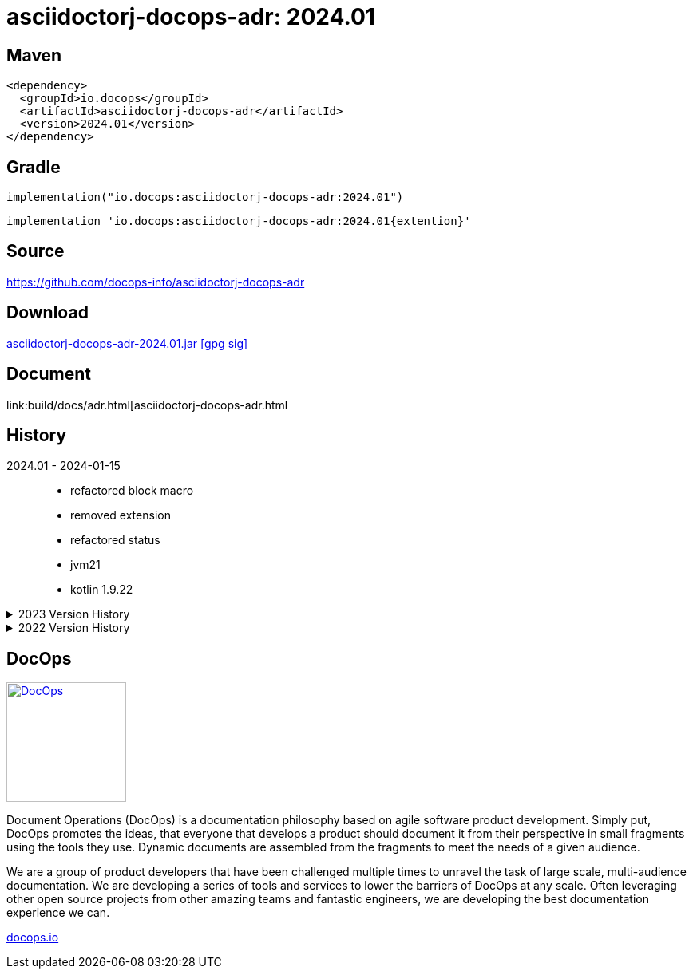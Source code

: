 :doctitle: {artifact}: {major}{minor}{patch}{extension}{build}
:imagesdir: images
:data-uri:
:group: io.docops
:artifact: asciidoctorj-docops-adr
:major: 2024
:minor: .01
:patch:
:build:
:extension:
// :extension: -SNAPSHOT

== Maven

[subs="+attributes"]
----
<dependency>
  <groupId>{group}</groupId>
  <artifactId>{artifact}</artifactId>
  <version>{major}{minor}{patch}{extension}{build}</version>
</dependency>
----

== Gradle
[subs="+attributes"]
----
implementation("{group}:{artifact}:{major}{minor}{patch}{extension}{build}")
----
[subs="+attributes"]
----
implementation '{group}:{artifact}:{major}{minor}{patch}{extention}{build}'
----

== Source

link:https://github.com/docops-info/{artifact}[]

== Download

link:https://search.maven.org/remotecontent?filepath=io/docops/{artifact}/{major}{minor}{patch}{extension}{build}/{artifact}-{major}{minor}{patch}{extension}{build}.jar[{artifact}-{major}{minor}{patch}{extension}{build}.jar] [small]#link:https://repo1.maven.org/maven2/io/docops/{artifact}/{major}{minor}{patch}{extension}{build}/{artifact}-{major}{minor}{patch}{extension}{build}.jar.asc[[gpg sig\]]#


== Document

link:build/docs/adr.html[{artifact}.html

== History

2024.01 - 2024-01-15::
* refactored block macro
* removed extension
* refactored status
* jvm21
* kotlin 1.9.22

.2023 Version History
[%collapsible]
====

2023.16 - 2023-12-22::
* page view updates

2023.15 - 2023-10-21::
* style updates

2023.14 - 2023-08-08::
* scalability

2023.13 - 2023-07-13::
* readability

2023.12 - 2023-04-27::
* bug fixes

2023.11 - 2023-04-25::
* improved content mapping

2023.10 - 2023-04-20::
* support width percentage in block macro

2023.09 - 2023-04-13::
* Better text line handling

2023.08 - 2023-04-08::
* removed drop shadow from title

2023.07 - 2023-04-08::
* new look with rounded corners

2023.06 - 2023-03-14::
* inline adr image

2023.05 - 2023-03-10::
* Remove artifax (too soon)

2023.04 - 2023-03-10::
* Glossy buttons
* Summary Update

2023.03 - 2023-02-06::
* Adjusted pagination

2023.02 - 2023-01-16::
* Simplified formatting

2023.01 - 2023-01-11::
* Updated status colors

2023.00 - 2023-01-07::
* Hygiene and currency

====

.2022 Version History
[%collapsible]
====

2022.10 - 2022-11-25::
* Target window control for links

2022.9 - 2022-10-30::
* Style Updates

2022.8 - 2022-06-16::
* ADR Summary improvements

2022.7 - 2022-06-13::
* Initial ADR summary table

2022.6 - 2022-06-02::
* Multiple links per line

2022.5 - 2022-05-20::
* Link label supports spaces

2022.4 - 2022-05-16::
* Not a bug fix - "link improvement"

2022.3 - 2022-05-09::
* Added link support

2022.2 - 2022-04-20::
* Security and currency

2022.1 - 2022-03-11::
* Added participants

2022.0 - 2022-02-13::
* Initial release to Maven Central.

====

== DocOps

image::docops.svg[DocOps,150,150,float="right",link="https://docops.io/"]

Document Operations (DocOps) is a documentation philosophy based on agile software product development. Simply put, DocOps promotes the ideas, that everyone that develops a product should document it from their perspective in small fragments using the tools they use.  Dynamic documents are assembled from the fragments to meet the needs of a given audience.

We are a group of product developers that have been challenged multiple times to unravel the task of large scale, multi-audience documentation.  We are developing a series of tools and services to lower the barriers of DocOps at any scale.  Often leveraging other open source projects from other amazing teams and fantastic engineers, we are developing the best documentation experience we can.

link:https://docops.io/[docops.io]